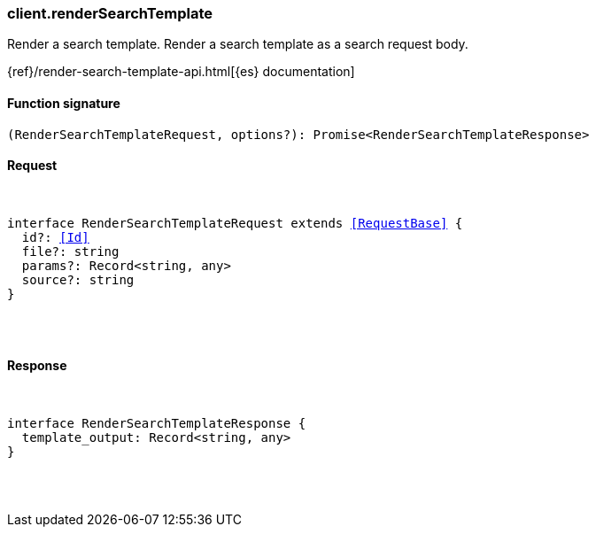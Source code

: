 [[reference-render_search_template]]

////////
===========================================================================================================================
||                                                                                                                       ||
||                                                                                                                       ||
||                                                                                                                       ||
||        ██████╗ ███████╗ █████╗ ██████╗ ███╗   ███╗███████╗                                                            ||
||        ██╔══██╗██╔════╝██╔══██╗██╔══██╗████╗ ████║██╔════╝                                                            ||
||        ██████╔╝█████╗  ███████║██║  ██║██╔████╔██║█████╗                                                              ||
||        ██╔══██╗██╔══╝  ██╔══██║██║  ██║██║╚██╔╝██║██╔══╝                                                              ||
||        ██║  ██║███████╗██║  ██║██████╔╝██║ ╚═╝ ██║███████╗                                                            ||
||        ╚═╝  ╚═╝╚══════╝╚═╝  ╚═╝╚═════╝ ╚═╝     ╚═╝╚══════╝                                                            ||
||                                                                                                                       ||
||                                                                                                                       ||
||    This file is autogenerated, DO NOT send pull requests that changes this file directly.                             ||
||    You should update the script that does the generation, which can be found in:                                      ||
||    https://github.com/elastic/elastic-client-generator-js                                                             ||
||                                                                                                                       ||
||    You can run the script with the following command:                                                                 ||
||       npm run elasticsearch -- --version <version>                                                                    ||
||                                                                                                                       ||
||                                                                                                                       ||
||                                                                                                                       ||
===========================================================================================================================
////////

[discrete]
[[client.renderSearchTemplate]]
=== client.renderSearchTemplate

Render a search template. Render a search template as a search request body.

{ref}/render-search-template-api.html[{es} documentation]

[discrete]
==== Function signature

[source,ts]
----
(RenderSearchTemplateRequest, options?): Promise<RenderSearchTemplateResponse>
----

[discrete]
==== Request

[pass]
++++
<pre>
++++
interface RenderSearchTemplateRequest extends <<RequestBase>> {
  id?: <<Id>>
  file?: string
  params?: Record<string, any>
  source?: string
}

[pass]
++++
</pre>
++++
[discrete]
==== Response

[pass]
++++
<pre>
++++
interface RenderSearchTemplateResponse {
  template_output: Record<string, any>
}

[pass]
++++
</pre>
++++
